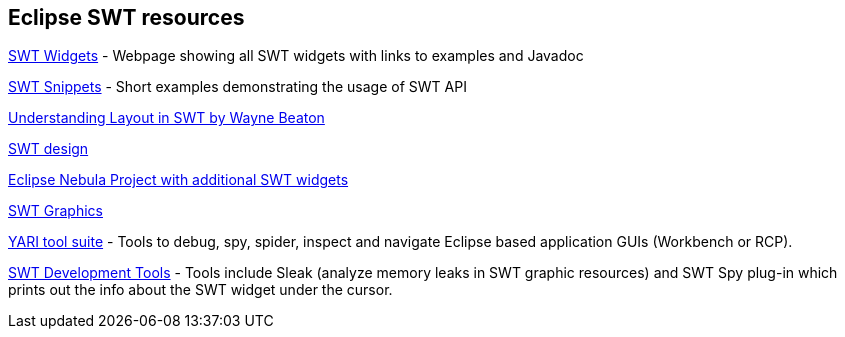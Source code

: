 == Eclipse SWT resources

http://www.eclipse.org/swt/widgets/[SWT Widgets] - Webpage showing all SWT widgets with links to examples and Javadoc
	
http://www.eclipse.org/swt/snippets/[SWT Snippets] - Short examples demonstrating the usage of SWT API
	
http://www.eclipse.org/articles/article.php?file=Article-Understanding-Layouts/index.html[Understanding Layout in SWT by Wayne Beaton]
	
http://www.eclipse.org/articles/swt-design-2/swt-design-2.html[SWT design]
	
http://eclipse.org/nebula/[Eclipse Nebula Project with additional SWT widgets]
	
http://www.eclipse.org/articles/Article-SWT-graphics/SWT_graphics.html[SWT Graphics]

http://sourceforge.net/apps/trac/yari/[YARI tool suite] - Tools to debug, spy, spider, inspect and navigate Eclipse based application GUIs (Workbench or RCP).
	
http://www.eclipse.org/swt/tools.php[SWT Development Tools] - Tools include Sleak (analyze memory leaks in SWT graphic resources) and SWT Spy plug-in which prints out the info about the SWT widget under the cursor.
		
